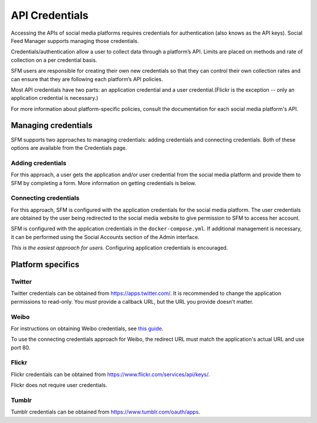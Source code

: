 =================
 API Credentials
=================

Accessing the APIs of social media platforms requires credentials for authentication
(also knows as the API keys). Social Feed Manager supports managing those credentials.

Credentials/authentication allow a user to collect data through a platform’s
API. Limits are placed on methods and rate of collection on a per credential
basis.

SFM users are responsible for creating their own new credentials so that
they can control their own collection rates and can ensure that they are
following each platform’s API policies.

Most API credentials have two parts: an application credential and a user
credential.(Flickr is the exception -- only an application credential
is necessary.)

For more information about platform-specific policies, consult the documentation
for each social media platform's API.

----------------------
 Managing credentials
----------------------

SFM supports two approaches to managing credentials: adding credentials and connecting
credentials. Both of these options are available from the Credentials page.

Adding credentials
^^^^^^^^^^^^^^^^^^
For this approach, a user gets the application and/or user credential from the social
media platform and provide them to SFM by completing a form. More information on getting
credentials is below.

Connecting credentials
^^^^^^^^^^^^^^^^^^^^^^
For this approach, SFM is configured with the application credentials for the social
media platform. The user credentials are obtained by the user being redirected to the social
media website to give permission to SFM to access her account.

SFM is configured with the application credentials in the ``docker-compose.yml``. If additional
management is necessary, it can be performed using the Social Accounts section of the Admin
interface.

*This is the easiest approach for users.* Configuring application credentials is encouraged.

--------------------
 Platform specifics
--------------------

Twitter
^^^^^^^
Twitter credentials can be obtained from `https://apps.twitter.com/ <https://apps.twitter.com/>`_. It is recommended to change
the application permissions to read-only.  You *must* provide a callback URL, but the URL you provide doesn't matter.

Weibo
^^^^^
For instructions on obtaining Weibo credentials, see `this guide <http://gwu-libraries.github.io/sfm-ui/posts/2016-04-26-weibo-api-guide>`_.

To use the connecting credentials approach for Weibo, the redirect URL must match
the application's actual URL and use port 80.

Flickr
^^^^^^

Flickr credentials can be obtained from `https://www.flickr.com/services/api/keys/ <https://www.flickr.com/services/api/keys/>`_.

Flickr does not require user credentials.

Tumblr
^^^^^^

Tumblr credentials can be obtained from `https://www.tumblr.com/oauth/apps <https://www.tumblr.com/oauth/apps>`_.

